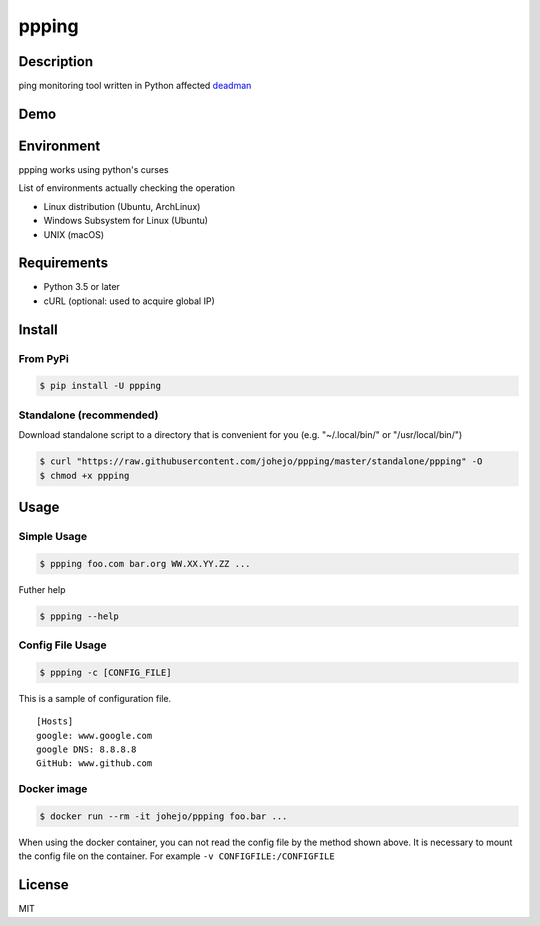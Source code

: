 ppping
======

.. image:: https://travis-ci.org/johejo/ppping.svg?branch=master
    :target: https://travis-ci.org/johejo/ppping

.. image:: https://img.shields.io/pypi/v/ppping.svg
    :target: https://pypi.python.org/pypi/ppping

.. image:: https://img.shields.io/github/license/johejo/ppping.svg
    :target: https://raw.githubusercontent.com/johejo/ppping/master/LICENSE

.. image:: https://api.codeclimate.com/v1/badges/aea7bbd42d3b4cf5b4ae/maintainability
   :target: https://codeclimate.com/github/johejo/ppping/maintainability
   :alt: Maintainability

.. image:: https://api.codeclimate.com/v1/badges/aea7bbd42d3b4cf5b4ae/test_coverage
   :target: https://codeclimate.com/github/johejo/ppping/test_coverage
   :alt: Test Coverage

Description
-----------

ping monitoring tool written in Python affected
`deadman <https://github.com/upa/deadman>`__

Demo
----

.. figure:: https://github.com/johejo/ppping/blob/master/demo.gif
   :alt: result

Environment
-----------

ppping works using python's curses

List of environments actually checking the operation

- Linux distribution (Ubuntu, ArchLinux)
- Windows Subsystem for Linux (Ubuntu)
- UNIX (macOS)

Requirements
------------

- Python 3.5 or later
- cURL (optional: used to acquire global IP)

Install
-------

From PyPi
~~~~~~~~~
.. code:: bash

    $ pip install -U ppping

Standalone (recommended)
~~~~~~~~~~~~~~~~~~~~~~~~

Download standalone script to a directory that is convenient for you (e.g. "~/.local/bin/" or "/usr/local/bin/")

.. code:: bash

    $ curl "https://raw.githubusercontent.com/johejo/ppping/master/standalone/ppping" -O
    $ chmod +x ppping


Usage
-----

Simple Usage
~~~~~~~~~~~~

.. code:: bash

    $ ppping foo.com bar.org WW.XX.YY.ZZ ...

Futher help

.. code:: bash

    $ ppping --help

Config File Usage
~~~~~~~~~~~~~~~~~

.. code:: bash

    $ ppping -c [CONFIG_FILE]

This is a sample of configuration file.

::

    [Hosts]
    google: www.google.com
    google DNS: 8.8.8.8
    GitHub: www.github.com

Docker image
~~~~~~~~~~~~

.. code:: bash

    $ docker run --rm -it johejo/ppping foo.bar ...

When using the docker container, you can not read the config file by the method shown above. 
It is necessary to mount the config file on the container. For example ``-v CONFIGFILE:/CONFIGFILE``

License
-------

MIT
